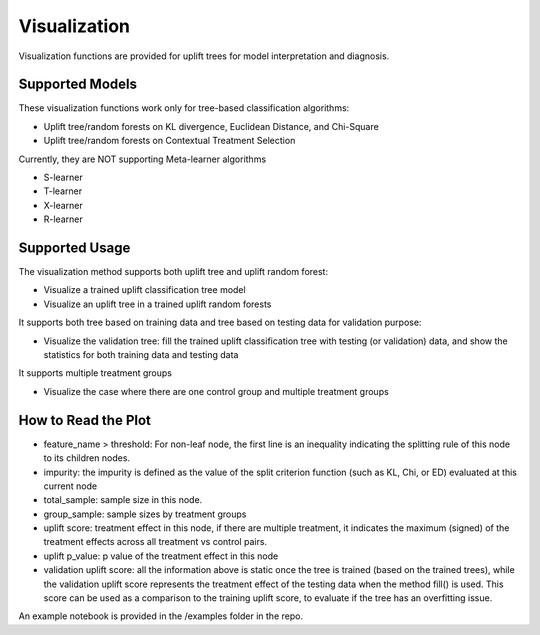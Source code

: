 ==============
Visualization
==============

Visualization functions are provided for uplift trees for model interpretation and diagnosis.

Supported Models
--------------------------
These visualization functions work only for tree-based classification algorithms:

- Uplift tree/random forests on KL divergence, Euclidean Distance, and Chi-Square
- Uplift tree/random forests on Contextual Treatment Selection

Currently, they are NOT supporting Meta-learner algorithms

- S-learner
- T-learner
- X-learner
- R-learner

Supported Usage
--------------------------

The visualization method supports both uplift tree and uplift random forest:

- Visualize a trained uplift classification tree model
- Visualize an uplift tree in a trained uplift random forests

It supports both tree based on training data and tree based on testing data for validation purpose:

- Visualize the validation tree: fill the trained uplift classification tree with testing (or validation) data, and show the statistics for both training data and testing data

It supports multiple treatment groups 

- Visualize the case where there are one control group and multiple treatment groups

How to Read the Plot
-----------------------------------
.. image:: _static/img/uplift_tree_vis.png
  :width: 800
  :alt: Alternative text

- feature_name > threshold: For non-leaf node, the first line is an inequality indicating the splitting rule of this node to its children nodes.
- impurity: the impurity is defined as the value of the split criterion function (such as KL, Chi, or ED) evaluated at this current node
- total_sample: sample size in this node.
- group_sample: sample sizes by treatment groups
- uplift score: treatment effect in this node, if there are multiple treatment, it indicates the maximum (signed) of the treatment effects across all treatment vs control pairs.
- uplift p_value: p value of the treatment effect in this node
- validation uplift score:  all the information above is static once the tree is trained (based on the trained trees), while the validation uplift score represents the treatment effect of the testing data when the method fill() is used. This score can be used as a comparison to the training uplift score, to evaluate if the tree has an overfitting issue. 


An example notebook is provided in the /examples folder in the repo. 

